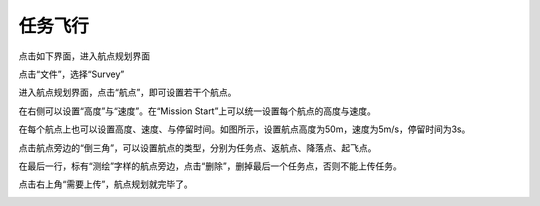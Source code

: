 任务飞行
=================

点击如下界面，进入航点规划界面

.. image:: ../../images/baseconfig_for_px4/10-mission-icon.png

点击“文件”，选择“Survey”

.. image:: ../../images/baseconfig_for_px4/10-mission-survey.png

进入航点规划界面，点击“航点”，即可设置若干个航点。

.. image:: ../../images/baseconfig_for_px4/10-mission-waypoint.png

在右侧可以设置“高度”与“速度”。在“Mission Start”上可以统一设置每个航点的高度与速度。

.. image:: ../../images/baseconfig_for_px4/10-mission-missionstart.png

在每个航点上也可以设置高度、速度、与停留时间。如图所示，设置航点高度为50m，速度为5m/s，停留时间为3s。

.. image:: ../../images/baseconfig_for_px4/10-mission-everypoint.png

点击航点旁边的“倒三角”，可以设置航点的类型，分别为任务点、返航点、降落点、起飞点。

.. image:: ../../images/baseconfig_for_px4/10-mission-triangle.png

.. image:: ../../images/baseconfig_for_px4/10-mission-type.png

在最后一行，标有“测绘”字样的航点旁边，点击“删除”，删掉最后一个任务点，否则不能上传任务。

.. image:: ../../images/baseconfig_for_px4/10-mission-delete.png

点击右上角“需要上传”，航点规划就完毕了。

.. image:: ../../images/baseconfig_for_px4/10-mission-update.png